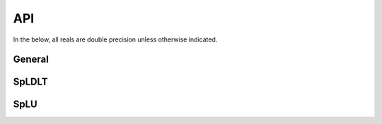 ***
API
***

In the below, all reals are double precision unless otherwise indicated.

=======
General
=======

.. f:subroutine:: sylver_init(ncpu, ngpu)

   Initialization routine which should be called before any other
   routine within SyLVER. The number of CPUs and GPUs involved in the
   computations should be passed to this routine.

   :p integer ncpu [in]: number of CPUs to be used in the
                         computations.
   :p integer ngpu [in]: number of GPUs to be used in the
                         computations. Note that if CUDA is not
                         enabled during the compilation, this value
                         will be ignored.

.. f:subroutine:: sylver_finalize()

   SyLVER termination routine which should be called once all the
   desired operations have been performed.
                  
======
SpLDLT
======

.. f:subroutine:: spldlt_analyse(akeep,n,ptr,row,options,inform, ncpu[,order,val])

   Perform the analyse (symbolic) phase of the factorization for a
   matrix supplied in `Compressed Sparse Column (CSC) format
   <http://www.numerical.rl.ac.uk/spral/doc/latest/Fortran/csc_format.html>`_. The
   resulting symbolic factors stored in :f:type:`spldlt_akeep` should be passed
   unaltered in the subsequent calls to ssids_factor().

   :p spldlt_akeep akeep [out]: returns symbolic factorization, to be
      passed unchanged to subsequent routines.
   :p integer n [in]: number of columns in :math:`A`.
   :p long ptr(n+1) [in]: column pointers for :math:`A` (see
      `CSC format
      <http://www.numerical.rl.ac.uk/spral/doc/latest/Fortran/csc_format.html>`_).
   :p integer row(ptr(n+1)-1) [in]: row indices for :math:`A` (see
      `CSC format
      <http://www.numerical.rl.ac.uk/spral/doc/latest/Fortran/csc_format.html>`_).
   :p sylver_options options [in]: specifies algorithm options to be used
      (see :f:type:`sylver_options`).
   :p sylver_inform inform [out]: returns information about the
      execution of the routine (see :f:type:`sylver_inform`).                                    
   :p integer ncpu [in]: Number of CPU available for the execution.
   :o integer order(n) [inout]: on entry a user-supplied ordering
      (options%ordering=0). On return, the actual ordering used (if present).
   :o real val(ptr(n+1)-1) [in]: non-zero values for :math:`A` (see
      `CSC format
      <http://www.numerical.rl.ac.uk/spral/doc/latest/Fortran/csc_format.html>`_). Only
      used if a matching-based ordering is requested.

   .. note::

      If a user-supplied ordering is used, it may be altered by this
      routine, with the altered version returned in order(:). This
      version will be equivalent to the original ordering, except that
      some supernodes may have been amalgamated, a topological
      ordering may have been applied to the assembly tree and the
      order of columns within a supernode may have been adjusted to
      improve cache locality.

.. f:subroutine::  spldlt_factor(akeep,fkeep,posdef,val,options,inform[,scale,ptr,row])

   :p spldlt_akeep akeep [in]: symbolic factorization returned by
      preceding call to :f:subr:`spldlt_analyse()`.
   :p spldlt_akeep akeep [out]: returns numeric factorization, to be
      passed unchanged to subsequent routines.
   :p logical posdef [in]: true if matrix is positive-definite.
   :p real val(*) [in]: non-zero values for :math:`A` in same format
      as for the call to :f:subr:`spldlt_analyse()`.
   :p sylver_options options [in]: specifies algorithm options to be
      used (see :f:type:`sylver_options`).
   :p sylver_inform inform [out]: returns information about the
      execution of the routine (see :f:type:`sylver_inform`).
   :o real scale(n) [inout]: diagonal scaling. scale(i) contains entry
      :math:`S_{ii}` of :math:`S`. Must be supplied by user if
      ``options%scaling=0`` (user-supplied scaling). On exit, return scaling
      used.
   :o integer(long) ptr(n+1) [in]: column pointers for :math:`A`, only
      required if scaling is required (options%scaling > 0) expect in
      the case where matching-based ordering is done (options%scaling = 3)
   :o integer row(ptr(n+1)-1) [in]: row indices for :math:`A`, only
      required if scaling is required (options%scaling > 0) expect in
      the case where matching-based ordering is done (options%scaling
      = 3)

.. f:subroutine:: spldlt_solve(akeep,fkeep,nrhs,x,ldx,options,inform[,job])

   Solve (for multiple right-hand sides) one of the following equations:

   +---------------+--------------------------+
   | `job`         | Equation solved          |
   +===============+==========================+
   | 0 (or absent) | :math:`AX=B`             |
   +---------------+--------------------------+
   | 1             | :math:`PLX=SB`           |
   +---------------+--------------------------+
   | 2             | :math:`DX=B`             |
   +---------------+--------------------------+
   | 3             | :math:`(PL)^TS^{-1}X=B`  |
   +---------------+--------------------------+
   | 4             | :math:`D(PL)^TS^{-1}X=B` |
   +---------------+--------------------------+

   Recall :math:`A` has been factorized as either:
   
   * :math:`SAS = (PL)(PL)^T~` (positive-definite case); or
   * :math:`SAS = (PL)D(PL)^T` (indefinite case).

   :p spldlt_akeep akeep [in]: symbolic factorization returned by preceding
      call to :f:subr:`spldlt_analyse()`
   :p spldlt_fkeep fkeep [in]: numeric factorization returned by preceding
      call to :f:subr:`spldlt_factor()`.
   :p integer nrhs [in]: number of right-hand sides.
   :p real x(ldx,nrhs) [inout]: right-hand sides :math:`B` on entry,
      solutions :math:`X` on exit.
   :p integer ldx [in]: leading dimension of :f:type:`x`.
   :p sylver_options options [in]: specifies algorithm options to be used
      (see :f:type:`sylver_options`).
   :p sylver_inform inform [out]: returns information about the
      execution of the routine (see :f:type:`sylver_inform`).                                    
   :o integer job [in]: specifies equation to solve, as per above table.

====
SpLU
====


.. f:subroutine:: splu_analyse(akeep,n,ptr,row,options,inform, ncpu[,order,val])

   Perform the analyse (symbolic) phase of the factorization for a
   matrix supplied in `Compressed Sparse Column (CSC) format
   <http://www.numerical.rl.ac.uk/spral/doc/latest/Fortran/csc_format.html>`_. The
   resulting symbolic factors stored in `splu_akeep` should be passed
   unaltered in the subsequent calls to ssids_factor().

   :p splu_akeep akeep [out]: returns symbolic factorization, to be
      passed unchanged to subsequent routines.
   :p integer n [in]: number of columns in :math:`A`.
   :p long ptr(n+1) [in]: column pointers for :math:`A` (see `CSC format
      <http://www.numerical.rl.ac.uk/spral/doc/latest/Fortran/csc_format.html>`_).
   :p integer row(ptr(n+1)-1) [in]: row indices for :math:`A` (see
      `CSC format
      <http://www.numerical.rl.ac.uk/spral/doc/latest/Fortran/csc_format.html>`_).
   :p sylver_options options [in]: specifies algorithm options to be used
      (see :f:type:`sylver_options`).
   :p sylver_inform inform [out]: returns information about the
      execution of the routine (see :f:type:`sylver_inform`).                                    
   :p integer ncpu [in]: Number of CPU available for the execution.
   :o integer order(n) [inout]: on entry a user-supplied ordering
      (options%ordering=0). On return, the actual ordering used (if present).
   :o real val(ptr(n+1)-1) [in]: non-zero values for :math:`A` (see
      `CSC format
      <http://www.numerical.rl.ac.uk/spral/doc/latest/Fortran/csc_format.html>`_). Only
      used if a matching-based ordering is requested.

.. f:subroutine::  splu_factor(akeep,fkeep,posdef,val,options,inform[,scale,ptr,row])

   :p splu_akeep akeep [in]: symbolic factorization returned by
      preceding call to :f:subr:`splu_analyse()`.
   :p splu_akeep akeep [out]: returns numeric factorization, to be
      passed unchanged to subsequent routines.
   :p logical posdef [in]: true if matrix is positive-definite.
   :p real val(*) [in]: non-zero values for :math:`A` in same format
      as for the call to :f:subr:`splu_analyse()`.
   :p sylver_options options [in]: specifies algorithm options to be
      used (see :f:type:`sylver_options`).
   :p sylver_inform inform [out]: returns information about the
      execution of the routine (see :f:type:`sylver_inform`).
   :o real scale(n) [inout]: diagonal scaling. scale(i) contains entry
      :math:`S_{ii}` of :math:`S`. Must be supplied by user if
      ``options%scaling=0`` (user-supplied scaling). On exit, return scaling
      used.

.. f:subroutine:: splu_solve(akeep,fkeep,nrhs,x,ldx,options,inform[,job])

   Solve (for multiple right-hand sides) one of the following equations:

   +---------------+--------------------------+
   | `job`         | Equation solved          |
   +===============+==========================+
   | 0 (or absent) | :math:`AX=B`             |
   +---------------+--------------------------+
   | 1             | :math:`PLX=SB`           |
   +---------------+--------------------------+
   | 2             | :math:`DX=B`             |
   +---------------+--------------------------+
   | 3             | :math:`(PL)^TS^{-1}X=B`  |
   +---------------+--------------------------+
   | 4             | :math:`D(PL)^TS^{-1}X=B` |
   +---------------+--------------------------+

   Recall :math:`A` has been factorized as:
   
   * :math:`SAS = PLUQ`
     
   Where :math:`P` and :math:`Q` are permutation matices.

   :p spldlt_akeep akeep [in]: symbolic factorization returned by preceding
      call to :f:subr:`spldlt_analyse()`
   :p spldlt_fkeep fkeep [in]: numeric factorization returned by preceding
      call to :f:subr:`spldlt_factor()`.
   :p integer nrhs [in]: number of right-hand sides.
   :p real x(ldx,nrhs) [inout]: right-hand sides :math:`B` on entry,
      solutions :math:`X` on exit.
   :p integer ldx [in]: leading dimension of :f:type:`x`.
   :p sylver_options options [in]: specifies algorithm options to be used
      (see :f:type:`sylver_options`).
   :p sylver_inform inform [out]: returns information about the
      execution of the routine (see :f:type:`sylver_inform`).                                    
   :o integer job [in]: specifies equation to solve, as per above table.
